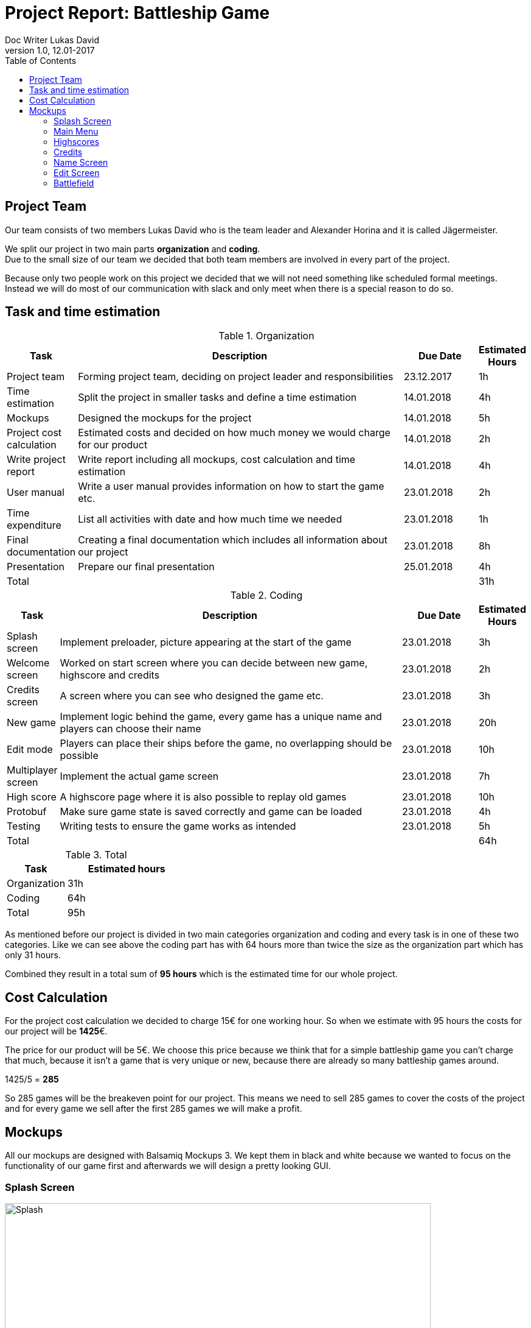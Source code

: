 = Project Report: Battleship Game
Doc Writer Lukas David
v1.0, 12.01-2017
:toc:
:toclevels: 4

== Project Team
Our team consists of two members Lukas David who is the team leader and Alexander Horina and it is called Jägermeister. +
[%hardbreaks]
We split our project in two main parts *organization* and *coding*. 
Due to the small size of our team we decided that both team members are involved in every part of the project.
[%hardbreaks]
Because only two people work on this project we decided that we will not need something like scheduled formal meetings. Instead we will do most of our communication with slack and only meet when there is a special reason to do so.

== Task and time estimation
[cols="1,25,5, 1", options="header,footer"]
.Organization
|===
| Task
| Description
| Due Date
| Estimated Hours


| Project team
| Forming project team, deciding on project leader and responsibilities
| 23.12.2017
|1h

| Time estimation
| Split the project in smaller tasks and define a time estimation
| 14.01.2018
|4h

| Mockups
| Designed the mockups for the project
| 14.01.2018
|5h

| Project cost calculation
| Estimated costs and decided on how much money we would charge for our product
| 14.01.2018
|2h

| Write project report
| Write report including all mockups, cost calculation and time estimation
| 14.01.2018
|4h

| User manual
| Write a user manual provides information on how to start the game etc.
|23.01.2018
|2h

| Time expenditure
| List all activities with date and how much time we needed
|23.01.2018
|1h

| Final documentation
| Creating a final documentation which includes all information about our project
|23.01.2018
|8h

| Presentation
| Prepare our final presentation
|25.01.2018
|4h

|Total
| 
| 
|31h

|===

[cols="1,25,5, 1", options="header,footer"]
.Coding
|===
| Task
| Description
| Due Date
| Estimated Hours

| Splash screen
| Implement preloader, picture appearing at the start of the game
| 23.01.2018
| 3h

| Welcome screen
| Worked on start screen where you can decide between new game, highscore and credits
| 23.01.2018
| 2h

| Credits screen
| A screen where you can see who designed the game etc.
| 23.01.2018
|3h

| New game
| Implement logic behind the game, every game has a unique name and players can choose their name
| 23.01.2018
| 20h

| Edit mode
| Players can place their ships before the game, no overlapping should be possible
| 23.01.2018
| 10h

| Multiplayer screen
| Implement the actual game screen
| 23.01.2018
| 7h

| High score
| A highscore page where it is also possible to replay old games
| 23.01.2018
| 10h

| Protobuf
| Make sure game state is saved correctly and game can be loaded
| 23.01.2018
| 4h

| Testing
| Writing tests to ensure the game works as intended
| 23.01.2018
| 5h

|Total
| 
| 
|64h



|===

[cols="1,2", options="header,footer"]
.Total
|===
| Task
| Estimated hours

| Organization
|31h

| Coding
|64h

|Total
|95h

|===
As mentioned before our project is divided in two main categories organization and coding and every task is in one of these two categories. Like we can see above the coding part has with 64 hours more than twice the size as the organization part which has only 31 hours.  
[%hardbreaks]

Combined they result in a total sum of *95 hours* which is the estimated time for our whole project.

== Cost Calculation
For the project cost calculation we decided to charge 15€ for one working hour.
So when we estimate with 95 hours the costs for our project will be *1425*€.
[%hardbreaks]

The price for our product will be 5€. We choose this price because we think that for a simple battleship game you can't charge that much, because it isn't a game that is very unique or new, because there are already so many battleship games around. 
[%hardbreaks]
1425/5 = *285*
[%hardbreaks]
So 285 games will be the breakeven point for our project. This means we need to sell 285 games to cover the costs of the project and for every game we sell after the first 285 games we will make a profit.


== Mockups
All our mockups are designed with Balsamiq Mockups 3. We kept them in black and white because we wanted to focus on the functionality of our game first and afterwards we will design a pretty looking GUI. 

=== Splash Screen


.Splash screen
[caption="Mock-up 1: "]
image::https://raw.githubusercontent.com/davidluk15/hello-world/master/splashscreen.PNG[Splash,700,500]
{sp} +
This is our splash screen so this picture appears while the game is loading and before you enter the main menu.
{sp} +
{sp} 

=== Main Menu

.Main menu
[caption="Mock-up 2: "][%hardbreaks]
image::https://raw.githubusercontent.com/davidluk15/hello-world/master/main.PNG[Main,700,500]
{sp} +
This is our welcome screen where it is possible to start a new game, view the highscores or enter the credits menu. With a click on the "Start a new game" button you enter a menu where both players can choose their name.
{sp} +
{sp} 

=== Highscores

.Highscores
[caption="Mock-up 3: "][%hardbreaks]
image::https://raw.githubusercontent.com/davidluk15/hello-world/master/highscores.PNG[Highscores,700,500]
{sp} +
In the highscores menu you see the best players in descending order. You also see the date of the game, its name the number of moves used and it is possible to replay this game.
[%hardbreaks]
At the bootom there are two buttons with "Clear Score" you delete all the entries form the highscores list and "Return" brings you back to the main menu. 
{sp} +
{sp} 


=== Credits

.Credits
[caption="Mock-up 4: "][%hardbreaks]
image::https://raw.githubusercontent.com/davidluk15/hello-world/master/credits.PNG[Credits,700,500]
{sp} +
Here you see who designed and programmed the game. We also plan to include license information and to mention any sources we used for the programming process.
This page also has a "Return" button to bring you back to the main menu.
{sp} +
{sp} 

=== Name Screen

.Name screen
[caption="Mock-up 5: "][%hardbreaks]
image::https://raw.githubusercontent.com/davidluk15/hello-world/master/choosename.PNG[Names,700,500]
{sp} +
In this window both players have to choose a name. When every player entered a name a click on "Next" brings you to the edit screen.
{sp} +
{sp} 

=== Edit Screen
.Edit Screen
[caption="Mock-up 6: "][%hardbreaks]
image::https://raw.githubusercontent.com/davidluk15/hello-world/master/edit.PNG[Edit,700,500]
{sp} +
This is the edit screen where the players place their ships. At the top there is a list where you see the remaining ships and their length. You can decide if you want to place the ship vertical or horizontal and then you have to set the X and Y Position and click "Place"

[%hardbreaks]
On the right side you see an graphical illustration of your placed ships. When every ship is placed you can click "Next" to enter the battlefield or you can return to the main menu.

=== Battlefield
.Battlefield
[caption="Mock-up 7: "][%hardbreaks]
image::https://raw.githubusercontent.com/davidluk15/hello-world/master/battlefield.PNG[Battlefield,700,500]
{sp} +
In this window finally we see the actual game. At the top there is the game name which is generated from a list and the player name. On the left side we have a log where you can see if a player missed or hit a ship.
[%hardbreaks]
On the right side there are a few buttons. "New game" brings you back to the screen where every player chooses his name. It is also possible to save and load a game or to go back to the main menu.
[%hardbreaks]
On the right upper part we see a status log. There we see the ships remaining and how often they have been hit by a player.
